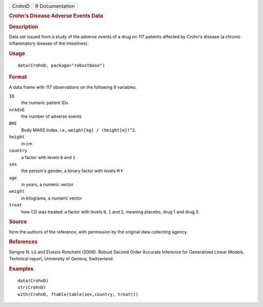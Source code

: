 .. container::

   .. container::

      ====== ===============
      CrohnD R Documentation
      ====== ===============

      .. rubric:: Crohn's Disease Adverse Events Data
         :name: crohns-disease-adverse-events-data

      .. rubric:: Description
         :name: description

      Data set issued from a study of the adverse events of a drug on
      117 patients affected by Crohn's disease (a chronic inflammatory
      disease of the intestines).

      .. rubric:: Usage
         :name: usage

      ::

         data(CrohnD, package="robustbase")

      .. rubric:: Format
         :name: format

      A data frame with 117 observations on the following 9 variables.

      ``ID``
         the numeric patient IDs

      ``nrAdvE``
         the number of adverse events

      ``BMI``
         Body MASS Index, i.e., ``weight[kg] / (height[m])^2``.

      ``height``
         in cm

      ``country``
         a factor with levels ``0`` and ``1``

      ``sex``
         the person's gender, a binary factor with levels ``M`` ``F``

      ``age``
         in years, a numeric vector

      ``weight``
         in kilograms, a numeric vector

      ``treat``
         how CD was treated: a factor with levels ``0``, ``1`` and
         ``2``, meaning placebo, drug 1 and drug 2.

      .. rubric:: Source
         :name: source

      form the authors of the reference, with permission by the original
      data collecting agency.

      .. rubric:: References
         :name: references

      Serigne N. Lô and Elvezio Ronchetti (2006). Robust Second Order
      Accurate Inference for Generalized Linear Models. Technical
      report, University of Geneva, Switzerland.

      .. rubric:: Examples
         :name: examples

      ::

         data(CrohnD)
         str(CrohnD)
         with(CrohnD, ftable(table(sex,country, treat)))
